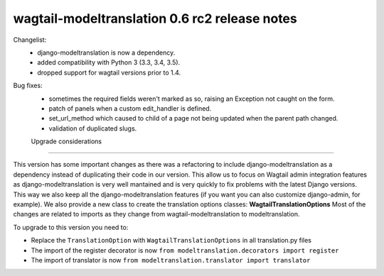 =========================
wagtail-modeltranslation 0.6 rc2 release notes
=========================

Changelist:
 - django-modeltranslation is now a dependency.
 - added compatibility with Python 3 (3.3, 3.4, 3.5).
 - dropped support for wagtail versions prior to 1.4.

Bug fixes:
 - sometimes the required fields weren't marked as so, raising an Exception not caught on the form.
 - patch of panels when a custom edit_handler is defined.
 - set_url_method which caused to child of a page not being updated when the parent path changed.
 - validation of duplicated slugs.

 Upgrade considerations
======================

This version has some important changes as there was a refactoring to include django-modeltranslation as a dependency instead of
duplicating their code in our version. This allow us to focus on Wagtail admin integration features as django-modeltranslation is
very well mantained and is very quickly to fix problems with the latest Django versions. This way we also keep all the django-modeltranslation
features (if you want you can also customize django-admin, for example). We also provide a new class to create the translation options classes: **WagtailTranslationOptions**
Most of the changes are related to imports as they change from wagtail-modeltranslation to modeltranslation.

To upgrade to this version you need to:

- Replace the ``TranslationOption`` with ``WagtailTranslationOptions`` in all translation.py files
- The import of the register decorator is now ``from modeltranslation.decorators import register``
- The import of translator is now ``from modeltranslation.translator import translator``
